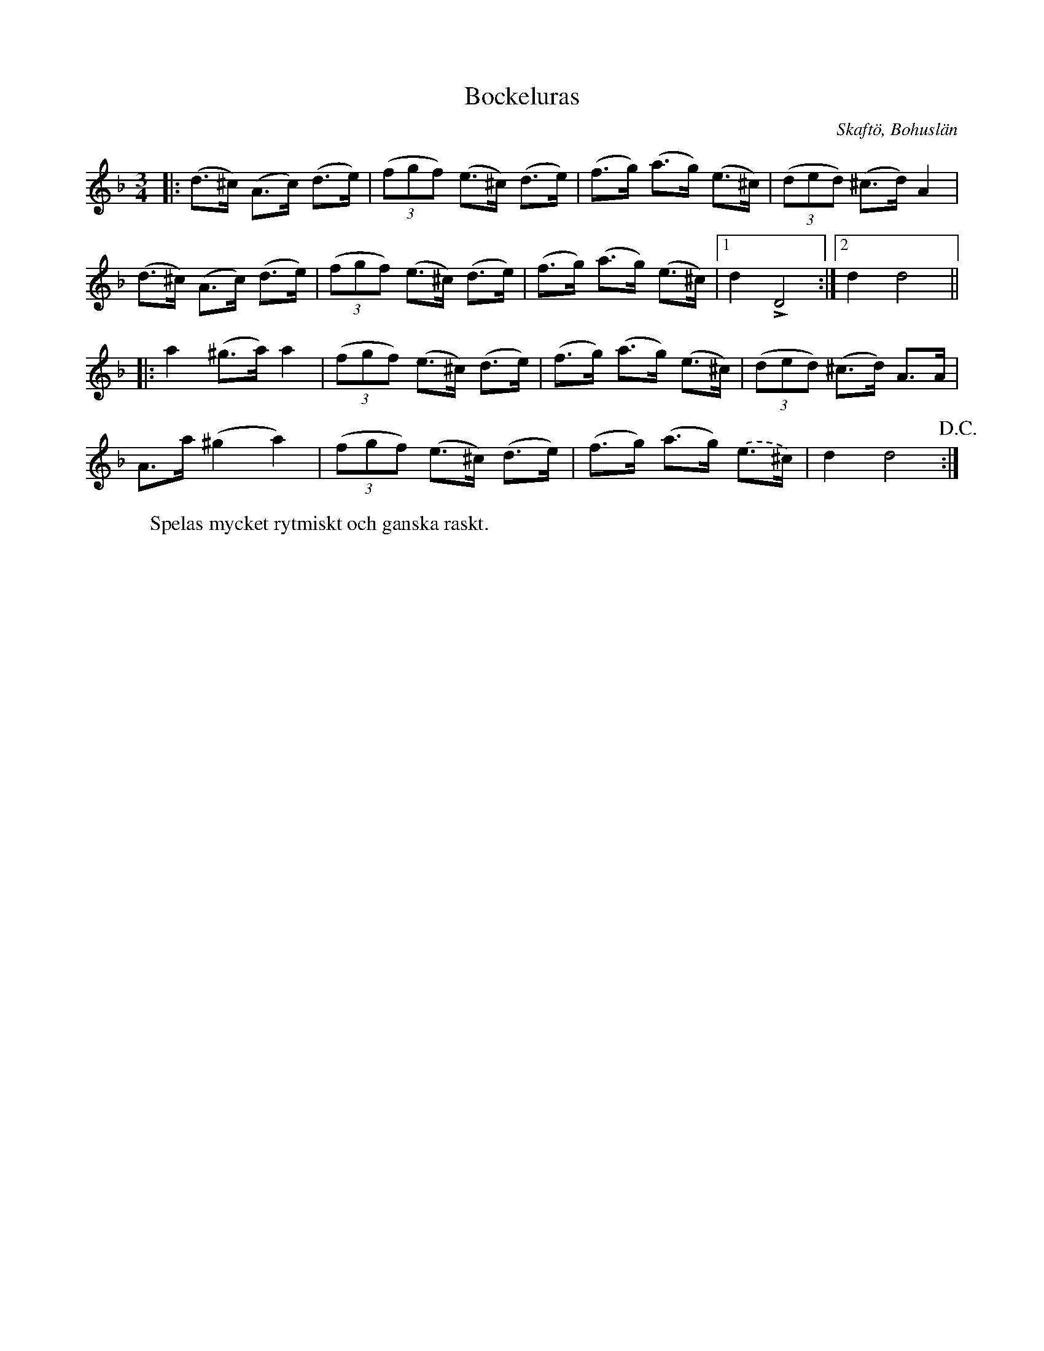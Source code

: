 %%abc-charset utf-8

X:1
T:Bockeluras
O:Skaftö, Bohuslän
S:efter Olle Alexandersson
B:Skaftöland i låt och visa, Hjalmar Hammarqvist
Z:Per Bergsten, 2009-09-04
R:Polska
M:3/4
L:1/8
K:F
|: (d>^c) (A>c) (d>e) | (3 (fgf) (e>^c) (d>e) | (f>g) (a>g) (e>^c)| (3 (ded) (^c>d) A2 |
(d>^c) (A>c) (d>e) | (3 (fgf) (e>^c) (d>e) | (f>g) (a>g) (e>^c)| [1 d2 !accent!D4 :| [2 d2 d4 ||
|: a2 (^g>a) a2 | (3 (fgf) (e>^c) (d>e) | (f>g) (a>g) (e>^c) | (3 (ded) (^c>d) A>A |
A>a (^g2a2) | (3 (fgf) (e>^c) (d>e) | (f>g) (a>g) .(e>^c) | d2 d4 !D.C.! :|
W: Spelas mycket rytmiskt och ganska raskt.

